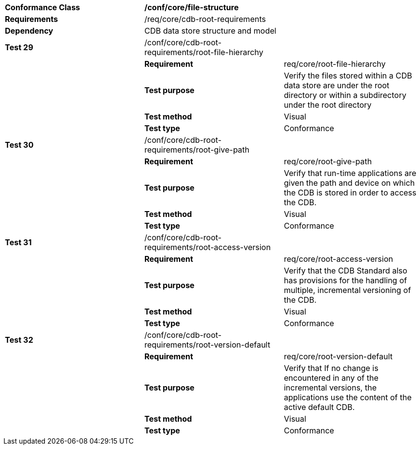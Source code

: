[cols=",,",]
|=========================================================================================================================================================
|*Conformance Class* 2+|*/conf/core/file-structure*
|*Requirements* 2+|/req/core/cdb-root-requirements
|*Dependency* 2+|CDB data store structure and model
|*Test 29* |/conf/core/cdb-root-requirements/root-file-hierarchy |
| |*Requirement* |req/core/root-file-hierarchy
| |*Test purpose* |Verify the files stored within a CDB data store are under the root directory or within a subdirectory under the root directory
| |*Test method* |Visual
| |*Test type* |Conformance
|*Test 30* |/conf/core/cdb-root-requirements/root-give-path |
| |*Requirement* |req/core/root-give-path
| |*Test purpose* |Verify that run-time applications are given the path and device on which the CDB is stored in order to access the CDB.
| |*Test method* |Visual
| |*Test type* |Conformance
|*Test 31* |/conf/core/cdb-root-requirements/root-access-version |
| |*Requirement* |req/core/root-access-version
| |*Test purpose* |Verify that the CDB Standard also has provisions for the handling of multiple, incremental versioning of the CDB.
| |*Test method* |Visual
| |*Test type* |Conformance
|*Test 32* |/conf/core/cdb-root-requirements/root-version-default |
| |*Requirement* |req/core/root-version-default
| |*Test purpose* |Verify that If no change is encountered in any of the incremental versions, the applications use the content of the active default CDB.
| |*Test method* |Visual
| |*Test type* |Conformance
|=========================================================================================================================================================
